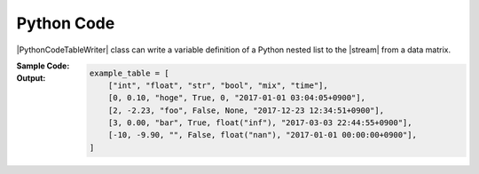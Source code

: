 .. _example-python-code-table-writer:

Python Code
----------------------------
|PythonCodeTableWriter| class can write a variable definition of
a Python nested list to the |stream| from a data matrix.

:Sample Code:
    .. code-block:: python
        :caption: Write a Python code

        import pytablewriter

        def main():
            writer = pytablewriter.PythonCodeTableWriter()
            writer.table_name = "example_table"
            writer.headers = ["int", "float", "str", "bool", "mix", "time"]
            writer.value_matrix = [
                [0,   0.1,      "hoge", True,   0,      "2017-01-01 03:04:05+0900"],
                [2,   "-2.23",  "foo",  False,  None,   "2017-12-23 45:01:23+0900"],
                [3,   0,        "bar",  "true",  "inf", "2017-03-03 33:44:55+0900"],
                [-10, -9.9,     "",     "FALSE", "nan", "2017-01-01 00:00:00+0900"],
            ]

            writer.write_table()

        if __name__ == "__main__":
            main()

:Output:
    .. code-block:: python

        example_table = [
            ["int", "float", "str", "bool", "mix", "time"],
            [0, 0.10, "hoge", True, 0, "2017-01-01 03:04:05+0900"],
            [2, -2.23, "foo", False, None, "2017-12-23 12:34:51+0900"],
            [3, 0.00, "bar", True, float("inf"), "2017-03-03 22:44:55+0900"],
            [-10, -9.90, "", False, float("nan"), "2017-01-01 00:00:00+0900"],
        ]
